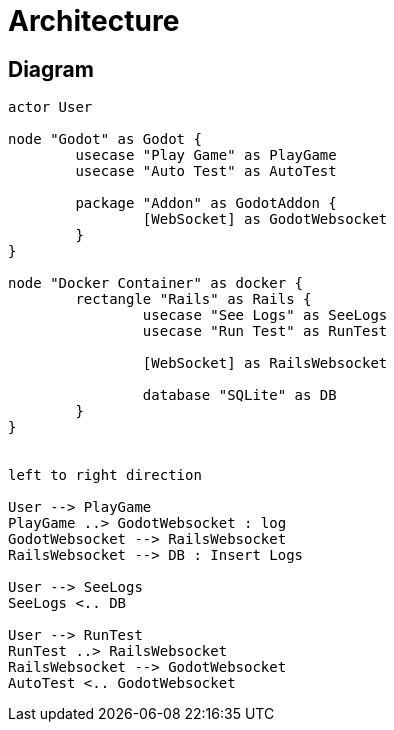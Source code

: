 = Architecture


== Diagram
[plantuml]
....
actor User

node "Godot" as Godot {
	usecase "Play Game" as PlayGame
	usecase "Auto Test" as AutoTest

	package "Addon" as GodotAddon {
		[WebSocket] as GodotWebsocket
	}
}

node "Docker Container" as docker {
	rectangle "Rails" as Rails {
		usecase "See Logs" as SeeLogs
		usecase "Run Test" as RunTest

		[WebSocket] as RailsWebsocket

		database "SQLite" as DB
	}
}


left to right direction

User --> PlayGame
PlayGame ..> GodotWebsocket : log
GodotWebsocket --> RailsWebsocket
RailsWebsocket --> DB : Insert Logs

User --> SeeLogs
SeeLogs <.. DB

User --> RunTest
RunTest ..> RailsWebsocket
RailsWebsocket --> GodotWebsocket
AutoTest <.. GodotWebsocket 
....


